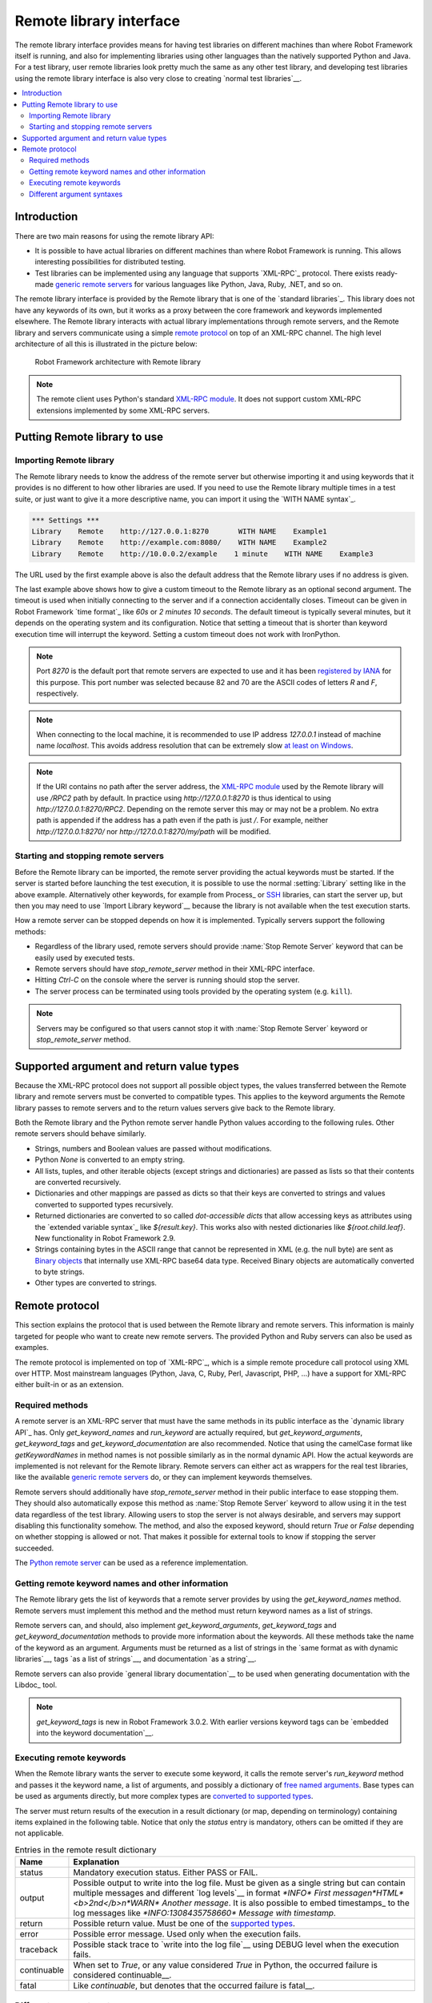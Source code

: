 Remote library interface
========================

The remote library interface provides means for having test libraries
on different machines than where Robot Framework itself is running,
and also for implementing libraries using other languages than the
natively supported Python and Java. For a test library, user remote
libraries look pretty much the same as any other test library, and
developing test libraries using the remote library interface is also
very close to creating `normal test libraries`__.

__ `Creating test libraries`_

.. contents::
   :depth: 2
   :local:

Introduction
------------

There are two main reasons for using the remote library API:

* It is possible to have actual libraries on different machines than
  where Robot Framework is running. This allows interesting
  possibilities for distributed testing.

* Test libraries can be implemented using any language that supports
  `XML-RPC`_ protocol. There exists ready-made `generic remote servers`_
  for various languages like Python, Java, Ruby, .NET, and so on.

The remote library interface is provided by the Remote library that is
one of the `standard libraries`_.
This library does not have any keywords of its own, but it works
as a proxy between the core framework and keywords implemented
elsewhere. The Remote library interacts with actual library
implementations through remote servers, and the Remote library and
servers communicate using a simple `remote protocol`_ on top of an
XML-RPC channel.  The high level architecture of all this is
illustrated in the picture below:

.. figure:: src/ExtendingRobotFramework/remote.png

   Robot Framework architecture with Remote library

.. note:: The remote client uses Python's standard `XML-RPC module`_. It does
          not support custom XML-RPC extensions implemented by some XML-RPC
          servers.

.. _generic remote servers: https://github.com/robotframework/RemoteInterface#available-remote-servers
.. _XML-RPC module: https://docs.python.org/library/xmlrpc.client.html

Putting Remote library to use
-----------------------------

Importing Remote library
~~~~~~~~~~~~~~~~~~~~~~~~

The Remote library needs to know the address of the remote server but
otherwise importing it and using keywords that it provides is no
different to how other libraries are used. If you need to use the Remote
library multiple times in a test suite, or just want to give it a more
descriptive name, you can import it using the `WITH NAME syntax`_.

.. sourcecode:: robotframework

   *** Settings ***
   Library    Remote    http://127.0.0.1:8270       WITH NAME    Example1
   Library    Remote    http://example.com:8080/    WITH NAME    Example2
   Library    Remote    http://10.0.0.2/example    1 minute    WITH NAME    Example3

The URL used by the first example above is also the default address
that the Remote library uses if no address is given.

The last example above shows how to give a custom timeout to the Remote library
as an optional second argument. The timeout is used when initially connecting
to the server and if a connection accidentally closes. Timeout can be
given in Robot Framework `time format`_ like `60s` or `2 minutes 10 seconds`.
The default timeout is typically several minutes, but it depends on the
operating system and its configuration. Notice that setting a timeout that
is shorter than keyword execution time will interrupt the keyword. Setting
a custom timeout does not work with IronPython.

.. note:: Port `8270` is the default port that remote servers are expected
          to use and it has been `registered by IANA`__ for this purpose.
          This port number was selected because 82 and 70 are the ASCII codes
          of letters `R` and `F`, respectively.

.. note:: When connecting to the local machine, it is recommended to use
          IP address `127.0.0.1` instead of machine name `localhost`. This
          avoids address resolution that can be extremely slow `at least on
          Windows`__.

.. note:: If the URI contains no path after the server address, the `XML-RPC
          module`_ used by the Remote library will use `/RPC2` path by
          default. In practice using `http://127.0.0.1:8270` is thus identical
          to using `http://127.0.0.1:8270/RPC2`. Depending on the remote server
          this may or may not be a problem. No extra path is appended if the
          address has a path even if the path is just `/`. For example, neither
          `http://127.0.0.1:8270/` nor `http://127.0.0.1:8270/my/path` will be
          modified.

__ http://www.iana.org/assignments/service-names-port-numbers/service-names-port-numbers.xhtml?search=8270
__ http://stackoverflow.com/questions/14504450/pythons-xmlrpc-extremely-slow-one-second-per-call

Starting and stopping remote servers
~~~~~~~~~~~~~~~~~~~~~~~~~~~~~~~~~~~~

Before the Remote library can be imported, the remote server providing
the actual keywords must be started.  If the server is started before
launching the test execution, it is possible to use the normal
:setting:`Library` setting like in the above example. Alternatively other
keywords, for example from Process_ or SSH__ libraries, can start
the server up, but then you may need to use `Import Library keyword`__
because the library is not available when the test execution starts.

How a remote server can be stopped depends on how it is
implemented. Typically servers support the following methods:

* Regardless of the library used, remote servers should provide :name:`Stop
  Remote Server` keyword that can be easily used by executed tests.
* Remote servers should have `stop_remote_server` method in their
  XML-RPC interface.
* Hitting `Ctrl-C` on the console where the server is running should
  stop the server.
* The server process can be terminated using tools provided by the
  operating system (e.g. ``kill``).

.. note:: Servers may be configured so that users cannot stop it with
          :name:`Stop Remote Server` keyword or `stop_remote_server`
          method.

__ https://github.com/robotframework/SSHLibrary
__ `Using Import Library keyword`_

Supported argument and return value types
-----------------------------------------

Because the XML-RPC protocol does not support all possible object
types, the values transferred between the Remote library and remote
servers must be converted to compatible types. This applies to the
keyword arguments the Remote library passes to remote servers and to
the return values servers give back to the Remote library.

Both the Remote library and the Python remote server handle Python values
according to the following rules. Other remote servers should behave similarly.

* Strings, numbers and Boolean values are passed without modifications.

* Python `None` is converted to an empty string.

* All lists, tuples, and other iterable objects (except strings and
  dictionaries) are passed as lists so that their contents are converted
  recursively.

* Dictionaries and other mappings are passed as dicts so that their keys are
  converted to strings and values converted to supported types recursively.

* Returned dictionaries are converted to so called *dot-accessible dicts*
  that allow accessing keys as attributes using the `extended variable syntax`_
  like `${result.key}`. This works also with nested dictionaries like
  `${root.child.leaf}`. New functionality in Robot Framework 2.9.

* Strings containing bytes in the ASCII range that cannot be represented in
  XML (e.g. the null byte) are sent as `Binary objects`__ that internally use
  XML-RPC base64 data type. Received Binary objects are automatically converted
  to byte strings.

* Other types are converted to strings.

__ http://docs.python.org/library/xmlrpc.client.html#binary-objects

Remote protocol
---------------

This section explains the protocol that is used between the Remote
library and remote servers. This information is mainly targeted for
people who want to create new remote servers. The provided Python and
Ruby servers can also be used as examples.

The remote protocol is implemented on top of `XML-RPC`_, which is a
simple remote procedure call protocol using XML over HTTP. Most
mainstream languages (Python, Java, C, Ruby, Perl, Javascript, PHP,
...) have a support for XML-RPC either built-in or as an extension.

Required methods
~~~~~~~~~~~~~~~~

A remote server is an XML-RPC server that must have the same methods in its
public interface as the `dynamic library API`_ has. Only `get_keyword_names`
and `run_keyword` are actually required, but `get_keyword_arguments`,
`get_keyword_tags` and `get_keyword_documentation` are also recommended.
Notice that using the camelCase format like `getKeywordNames` in method names
is not possible similarly as in the normal dynamic API. How
the actual keywords are implemented is not relevant for the Remote
library. Remote servers can either act as wrappers for the real test
libraries, like the available `generic remote servers`_ do, or they can
implement keywords themselves.

Remote servers should additionally have `stop_remote_server`
method in their public interface to ease stopping them. They should
also automatically expose this method as :name:`Stop Remote Server`
keyword to allow using it in the test data regardless of the test
library. Allowing users to stop the server is not always desirable,
and servers may support disabling this functionality somehow.
The method, and also the exposed keyword, should return `True`
or `False` depending on whether stopping is allowed or not. That makes it
possible for external tools to know if stopping the server succeeded.

The `Python remote server`__ can be used as a reference implementation.

__ https://github.com/robotframework/PythonRemoteServer

Getting remote keyword names and other information
~~~~~~~~~~~~~~~~~~~~~~~~~~~~~~~~~~~~~~~~~~~~~~~~~~

The Remote library gets the list of keywords that a remote server provides
by using the `get_keyword_names` method. Remote servers must implement this
method and the method must return keyword names as a list of strings.

Remote servers can, and should, also implement `get_keyword_arguments`,
`get_keyword_tags` and `get_keyword_documentation` methods to provide more
information about the keywords. All these methods take the name of the keyword
as an argument. Arguments must be returned as a list of strings in the `same
format as with dynamic libraries`__, tags `as a list of strings`__, and
documentation `as a string`__.

Remote servers can also provide `general library documentation`__ to
be used when generating documentation with the Libdoc_ tool.

.. note:: `get_keyword_tags` is new in Robot Framework 3.0.2.
          With earlier versions keyword tags can be `embedded into the
          keyword documentation`__.

__ `Getting keyword arguments`_
__ `Getting keyword tags`_
__ `Getting keyword documentation`_
__ `Getting general library documentation`_
__ `Getting keyword tags`_

Executing remote keywords
~~~~~~~~~~~~~~~~~~~~~~~~~

When the Remote library wants the server to execute some keyword, it
calls the remote server's `run_keyword` method and passes it the
keyword name, a list of arguments, and possibly a dictionary of
`free named arguments`__. Base types can be used as
arguments directly, but more complex types are `converted to supported
types`__.

The server must return results of the execution in a result dictionary
(or map, depending on terminology) containing items explained in the
following table. Notice that only the `status` entry is mandatory,
others can be omitted if they are not applicable.

.. table:: Entries in the remote result dictionary
   :class: tabular

   +------------+-------------------------------------------------------------+
   |     Name   |                         Explanation                         |
   +============+=============================================================+
   | status     | Mandatory execution status. Either PASS or FAIL.            |
   +------------+-------------------------------------------------------------+
   | output     | Possible output to write into the log file. Must be given   |
   |            | as a single string but can contain multiple messages and    |
   |            | different `log levels`__ in format `*INFO* First            |
   |            | message\n*HTML* <b>2nd</b>\n*WARN* Another message`. It     |
   |            | is also possible to embed timestamps_ to the log messages   |
   |            | like `*INFO:1308435758660* Message with timestamp`.         |
   +------------+-------------------------------------------------------------+
   | return     | Possible return value. Must be one of the `supported        |
   |            | types`__.                                                   |
   +------------+-------------------------------------------------------------+
   | error      | Possible error message. Used only when the execution fails. |
   +------------+-------------------------------------------------------------+
   | traceback  | Possible stack trace to `write into the log file`__ using   |
   |            | DEBUG level when the execution fails.                       |
   +------------+-------------------------------------------------------------+
   | continuable| When set to `True`, or any value considered `True` in       |
   |            | Python, the occurred failure is considered continuable__.   |
   +------------+-------------------------------------------------------------+
   | fatal      | Like `continuable`, but denotes that the occurred           |
   |            | failure is fatal__.                                         |
   +------------+-------------------------------------------------------------+

__ `Different argument syntaxes`_
__ `Supported argument and return value types`_
__ `Logging information`_
__ `Supported argument and return value types`_
__ `Reporting keyword status`_
__ `Continue on failure`_
__ `Stopping test execution gracefully`_

Different argument syntaxes
~~~~~~~~~~~~~~~~~~~~~~~~~~~

The Remote library is a `dynamic library`_, and in general it handles
different argument syntaxes `according to the same rules`__ as any other
dynamic library.
This includes mandatory arguments, default values, varargs, as well
as `named argument syntax`__.

Also free named arguments (`**kwargs`) works mostly the `same way
as with other dynamic libraries`__. First of all, the
`get_keyword_arguments` must return an argument specification that
contains `**kwargs` exactly like with any other dynamic library.
The main difference is that
remote servers' `run_keyword` method must have an **optional** third argument
that gets the kwargs specified by the user. The third argument must be optional
because, for backwards-compatibility reasons, the Remote library passes kwargs
to the `run_keyword` method only when they have been used in the test data.

In practice `run_keyword` should look something like the following
Python and Java examples, depending on how the language handles optional
arguments.

.. sourcecode:: python

    def run_keyword(name, args, kwargs=None):
        # ...


.. sourcecode:: java

    public Map run_keyword(String name, List args) {
        // ...
    }

    public Map run_keyword(String name, List args, Map kwargs) {
        // ...
    }

__ `Getting keyword arguments`_
__ `Named argument syntax with dynamic libraries`_
__ `Free named arguments with dynamic libraries`_
